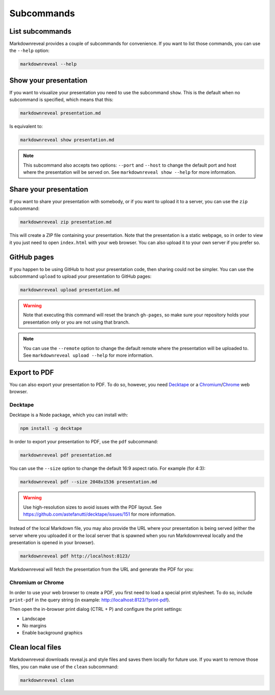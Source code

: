 .. index:: subcommands


***********
Subcommands
***********


.. index:: list

List subcommands
================

Markdownreveal provides a couple of subcommands for convenience. If you want
to list those commands, you can use the ``--help`` option:

.. code-block:: bash

   markdownreveal --help


.. index:: show

Show your presentation
======================

If you want to visualize your presentation you need to use the subcommand
``show``. This is the default when no subcommand is specified, which means
that this:

.. code-block:: bash

   markdownreveal presentation.md

Is equivalent to:

.. code-block:: bash

   markdownreveal show presentation.md

.. note:: This subcommand also accepts two options: ``--port`` and ``--host``
   to change the default port and host where the presentation will be served
   on. See ``markdownreveal show --help`` for more information.


.. index:: share

Share your presentation
=======================

If you want to share your presentation with somebody, or if you want to upload
it to a server, you can use the ``zip`` subcommand:

.. code-block:: bash

   markdownreveal zip presentation.md

This will create a ZIP file containing your presentation. Note that the
presentation is a static webpage, so in order to view it you just need to open
``index.html`` with your web browser. You can also upload it to your own server
if you prefer so.


.. index:: github, pages

GitHub pages
============

If you happen to be using GitHub to host your presentation code, then sharing
could not be simpler. You can use the subcommand ``upload`` to upload your
presentation to GitHub pages:

.. code-block:: bash

   markdownreveal upload presentation.md

.. warning:: Note that executing this command will reset the branch
   ``gh-pages``, so make sure your repository holds your presentation only or
   you are not using that branch.

.. note:: You can use the ``--remote`` option to change the default remote
   where the presentation will be uploaded to. See ``markdownreveal upload
   --help`` for more information.


.. index:: export, pdf

Export to PDF
=============

You can also export your presentation to PDF. To do so, however, you need
`Decktape <https://github.com/astefanutti/decktape>`_ or a `Chromium
<https://www.chromium.org/Home>`_/`Chrome <https://www.google.com/chrome/>`_
web browser.


Decktape
--------

Decktape is a Node package, which you can install with:

.. code-block:: bash

   npm install -g decktape

In order to export your presentation to PDF, use the ``pdf`` subcommand:

.. code-block:: bash

   markdownreveal pdf presentation.md

You can use the ``--size`` option to change the default 16:9 aspect ratio. For
example (for 4:3):

.. code-block:: bash

   markdownreveal pdf --size 2048x1536 presentation.md

.. warning:: Use high-resolution sizes to avoid issues with the PDF layout.
   See https://github.com/astefanutti/decktape/issues/151 for more information.

Instead of the local Markdown file, you may also provide the URL where your
presentation is being served (either the server where you uploaded it or the
local server that is spawned when you run Markdownreveal locally and the
presentation is opened in your browser).

.. code-block:: bash

   markdownreveal pdf http://localhost:8123/

Markdownreveal will fetch the presentation from the URL and generate the PDF
for you:


Chromium or Chrome
------------------

In order to use your web browser to create a PDF, you first need to load a
special print stylesheet. To do so, include ``print-pdf`` in the query string
(in example: http://localhost:8123/?print-pdf).

Then open the in-browser print dialog (CTRL + P) and configure the print
settings:

- Landscape
- No margins
- Enable background graphics


.. index:: clean, local

Clean local files
=================

Markdownreveal downloads reveal.js and style files and saves them locally for
future use. If you want to remove those files, you can make use of the
``clean`` subcommand:

.. code-block:: bash

   markdownreveal clean
